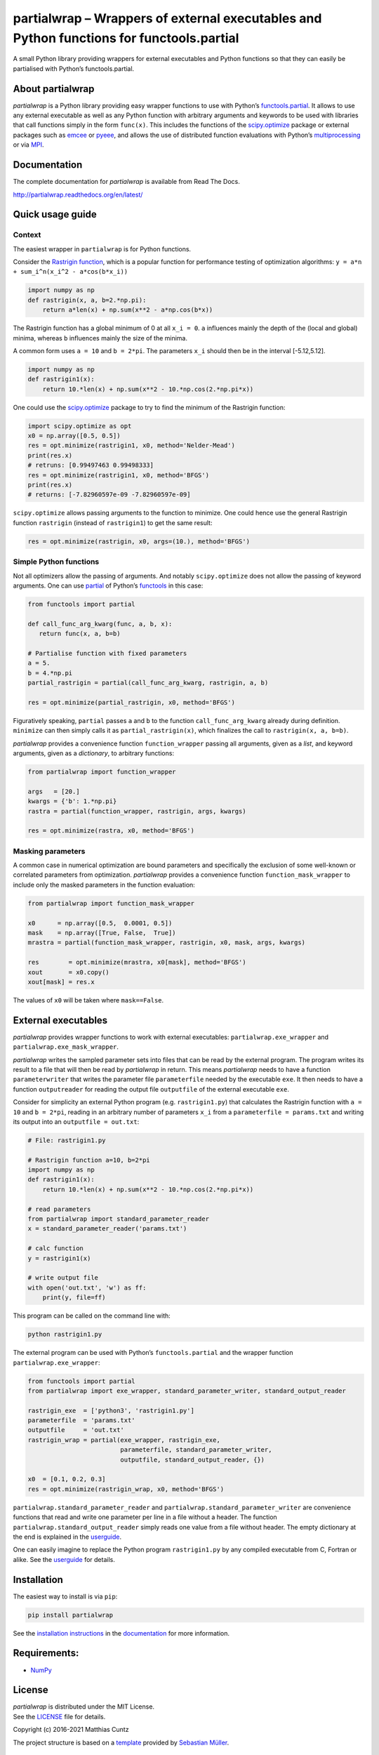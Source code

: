 partialwrap – Wrappers of external executables and Python functions for functools.partial
=========================================================================================

.. raw:: html

   <!-- pandoc -f gfm -o README.html -t html README.md -->

A small Python library providing wrappers for external executables and
Python functions so that they can easily be partialised with Python’s
functools.partial.

|DOI| |PyPI version| |License| |Build Status| |Coverage Status|
|Documentation Status|

About partialwrap
-----------------

*partialwrap* is a Python library providing easy wrapper functions to
use with Python’s
`functools.partial <https://docs.python.org/3/library/functools.html#functools.partial>`__.
It allows to use any external executable as well as any Python function
with arbitrary arguments and keywords to be used with libraries that
call functions simply in the form ``func(x)``. This includes the
functions of the
`scipy.optimize <https://docs.scipy.org/doc/scipy/reference/tutorial/optimize.html>`__
package or external packages such as
`emcee <https://github.com/dfm/emcee>`__ or
`pyeee <https://github.com/mcuntz/pyeee>`__, and allows the use of
distributed function evaluations with Python’s
`multiprocessing <https://docs.python.org/3/library/multiprocessing.html>`__
or via `MPI <https://bitbucket.org/mpi4py/mpi4py>`__.

Documentation
-------------

The complete documentation for *partialwrap* is available from Read The
Docs.

http://partialwrap.readthedocs.org/en/latest/

Quick usage guide
-----------------

Context
~~~~~~~

The easiest wrapper in ``partialwrap`` is for Python functions.

Consider the `Rastrigin
function <https://en.wikipedia.org/wiki/Rastrigin_function>`__, which is
a popular function for performance testing of optimization algorithms:
``y = a*n + sum_i^n(x_i^2 - a*cos(b*x_i))``

.. code:: python

       import numpy as np
       def rastrigin(x, a, b=2.*np.pi):
           return a*len(x) + np.sum(x**2 - a*np.cos(b*x))

The Rastrigin function has a global minimum of 0 at all ``x_i = 0``.
``a`` influences mainly the depth of the (local and global) minima,
whereas ``b`` influences mainly the size of the minima.

A common form uses ``a = 10`` and ``b = 2*pi``. The parameters ``x_i``
should then be in the interval [-5.12,5.12].

.. code:: python

       import numpy as np
       def rastrigin1(x):
           return 10.*len(x) + np.sum(x**2 - 10.*np.cos(2.*np.pi*x))

One could use the
`scipy.optimize <https://docs.scipy.org/doc/scipy/reference/tutorial/optimize.html>`__
package to try to find the minimum of the Rastrigin function:

.. code:: python

       import scipy.optimize as opt
       x0 = np.array([0.5, 0.5]) 
       res = opt.minimize(rastrigin1, x0, method='Nelder-Mead')
       print(res.x)
       # retruns: [0.99497463 0.99498333]
       res = opt.minimize(rastrigin1, x0, method='BFGS') 
       print(res.x)
       # returns: [-7.82960597e-09 -7.82960597e-09]

``scipy.optimize`` allows passing arguments to the function to minimize.
One could hence use the general Rastrigin function ``rastrigin``
(instead of ``rastrigin1``) to get the same result:

.. code:: python

       res = opt.minimize(rastrigin, x0, args=(10.), method='BFGS') 

Simple Python functions
~~~~~~~~~~~~~~~~~~~~~~~

Not all optimizers allow the passing of arguments. And notably
``scipy.optimize`` does not allow the passing of keyword arguments. One
can use
`partial <https://docs.python.org/3/library/functools.html#functools.partial>`__
of Python’s
`functools <https://docs.python.org/3/library/functools.html>`__ in this
case:

.. code:: python

       from functools import partial

       def call_func_arg_kwarg(func, a, b, x):
          return func(x, a, b=b)

       # Partialise function with fixed parameters
       a = 5.
       b = 4.*np.pi
       partial_rastrigin = partial(call_func_arg_kwarg, rastrigin, a, b)

       res = opt.minimize(partial_rastrigin, x0, method='BFGS')

Figuratively speaking, ``partial`` passes ``a`` and ``b`` to the
function ``call_func_arg_kwarg`` already during definition. ``minimize``
can then simply calls it as ``partial_rastrigin(x)``, which finalizes
the call to ``rastrigin(x, a, b=b)``.

*partialwrap* provides a convenience function ``function_wrapper``
passing all arguments, given as a *list*, and keyword arguments, given
as a *dictionary*, to arbitrary functions:

.. code:: python

       from partialwrap import function_wrapper

       args   = [20.]
       kwargs = {'b': 1.*np.pi}
       rastra = partial(function_wrapper, rastrigin, args, kwargs)

       res = opt.minimize(rastra, x0, method='BFGS')

Masking parameters
~~~~~~~~~~~~~~~~~~

A common case in numerical optimization are bound parameters and
specifically the exclusion of some well-known or correlated parameters
from optimization. *partialwrap* provides a convenience function
``function_mask_wrapper`` to include only the masked parameters in the
function evaluation:

.. code:: python

       from partialwrap import function_mask_wrapper

       x0      = np.array([0.5,  0.0001, 0.5])
       mask    = np.array([True, False,  True])
       mrastra = partial(function_mask_wrapper, rastrigin, x0, mask, args, kwargs)

       res        = opt.minimize(mrastra, x0[mask], method='BFGS')
       xout       = x0.copy()
       xout[mask] = res.x

The values of ``x0`` will be taken where ``mask==False``.

External executables
--------------------

*partialwrap* provides wrapper functions to work with external
executables: ``partialwrap.exe_wrapper`` and
``partialwrap.exe_mask_wrapper``.

*partialwrap* writes the sampled parameter sets into files that can be
read by the external program. The program writes its result to a file
that will then be read by *partialwrap* in return. This means
*partialwrap* needs to have a function ``parameterwriter`` that writes
the parameter file ``parameterfile`` needed by the executable ``exe``.
It then needs to have a function ``outputreader`` for reading the output
file ``outputfile`` of the external executable ``exe``.

Consider for simplicity an external Python program
(e.g. ``rastrigin1.py``) that calculates the Rastrigin function with
``a = 10`` and ``b = 2*pi``, reading in an arbitrary number of
parameters ``x_i`` from a ``parameterfile = params.txt`` and writing its
output into an ``outputfile = out.txt``:

.. code:: python

       # File: rastrigin1.py

       # Rastrigin function a=10, b=2*pi
       import numpy as np
       def rastrigin1(x):
           return 10.*len(x) + np.sum(x**2 - 10.*np.cos(2.*np.pi*x))

       # read parameters
       from partialwrap import standard_parameter_reader
       x = standard_parameter_reader('params.txt')

       # calc function
       y = rastrigin1(x)

       # write output file
       with open('out.txt', 'w') as ff:
           print(y, file=ff)

This program can be called on the command line with:

.. code:: bash

       python rastrigin1.py

The external program can be used with Python’s ``functools.partial`` and
the wrapper function ``partialwrap.exe_wrapper``:

.. code:: python

       from functools import partial
       from partialwrap import exe_wrapper, standard_parameter_writer, standard_output_reader
       
       rastrigin_exe  = ['python3', 'rastrigin1.py']
       parameterfile  = 'params.txt'
       outputfile     = 'out.txt'
       rastrigin_wrap = partial(exe_wrapper, rastrigin_exe,
                                parameterfile, standard_parameter_writer,
                                outputfile, standard_output_reader, {})

       x0  = [0.1, 0.2, 0.3]
       res = opt.minimize(rastrigin_wrap, x0, method='BFGS')

``partialwrap.standard_parameter_reader`` and
``partialwrap.standard_parameter_writer`` are convenience functions that
read and write one parameter per line in a file without a header. The
function ``partialwrap.standard_output_reader`` simply reads one value
from a file without header. The empty dictionary at the end is explained
in the
`userguide <https://partialwrap.readthedocs.io/en/latest/userguide.html>`__.

One can easily imagine to replace the Python program ``rastrigin1.py``
by any compiled executable from C, Fortran or alike. See the
`userguide <https://partialwrap.readthedocs.io/en/latest/userguide.html>`__
for details.

Installation
------------

The easiest way to install is via ``pip``:

.. code:: bash

       pip install partialwrap

See the `installation
instructions <http://partialwrap.readthedocs.io/en/latest/install.html>`__
in the `documentation <http://partialwrap.readthedocs.io>`__ for more
information.

Requirements:
-------------

-  `NumPy <https://www.numpy.org>`__

License
-------

| *partialwrap* is distributed under the MIT License.
| See the `LICENSE <https://github.com/mcuntz/partialwrap/LICENSE>`__
  file for details.

Copyright (c) 2016-2021 Matthias Cuntz

The project structure is based on a
`template <https://github.com/MuellerSeb/template>`__ provided by
`Sebastian Müller <https://github.com/MuellerSeb>`__.

Contributing to partialwrap
---------------------------

Users are welcome to submit bug reports, feature requests, and code
contributions to this project through GitHub.

More information is available in the
`Contributing <http://partialwrap.readthedocs.org/en/latest/contributing.html>`__
guidelines.

.. |DOI| image:: https://zenodo.org/badge/DOI/10.5281/zenodo.3893705.svg
   :target: https://doi.org/10.5281/zenodo.3893705
.. |PyPI version| image:: https://badge.fury.io/py/partialwrap.svg
   :target: https://badge.fury.io/py/partialwrap
.. |License| image:: http://img.shields.io/badge/license-MIT-blue.svg?style=flat
   :target: https://github.com/mcuntz/partialwrap/blob/master/LICENSE
.. |Build Status| image:: https://github.com/mcuntz/partialwrap/workflows/Continuous%20Integration/badge.svg?branch=main
   :target: https://github.com/mcuntz/partialwrap/actions
.. |Coverage Status| image:: https://coveralls.io/repos/github/mcuntz/partialwrap/badge.svg?branch=master
   :target: https://coveralls.io/github/mcuntz/partialwrap?branch=master
.. |Documentation Status| image:: https://readthedocs.org/projects/partialwrap/badge/?version=latest
   :target: https://partialwrap.readthedocs.io/en/latest/?badge=latest
